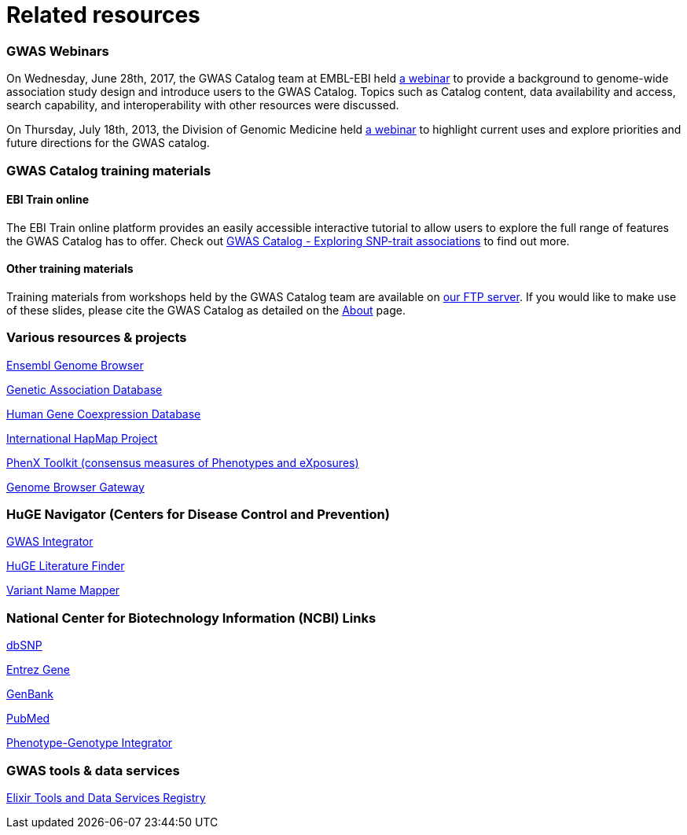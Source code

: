 = Related resources

=== GWAS Webinars

On Wednesday, June 28th, 2017, the GWAS Catalog team at EMBL-EBI held http://www.ebi.ac.uk/training/online/course/nhgri-ebi-gwas-catalog-curated-resource-snp-trait-associations[a webinar] to provide a background to genome-wide association study design and introduce users to the GWAS Catalog. Topics such as Catalog content, data availability and access, search capability, and interoperability with other resources were discussed.

On Thursday, July 18th, 2013, the Division of Genomic Medicine held http://www.genome.gov/27554296[a webinar] to highlight current uses and explore  priorities and future directions for the GWAS catalog.


=== GWAS Catalog training materials

==== EBI Train online

The EBI Train online platform provides an easily accessible interactive tutorial to allow users to explore the full range of features the GWAS Catalog has to offer. Check out link:http://www.ebi.ac.uk/training/online/course/gwas-catalog-exploring-snp-trait-associations[ GWAS Catalog - Exploring SNP-trait associations] to find out more.


==== Other training materials

Training materials from workshops held by the GWAS Catalog team are available on link:ftp://ftp.ebi.ac.uk/pub/databases/gwas/training_materials/[ our FTP server]. If you would like to make use of these slides, please cite the GWAS Catalog as detailed on the link:about[About] page.


=== Various resources & projects
http://www.ensembl.org[Ensembl Genome Browser]

//http://www.gen2phen.org/[GEN2PHEN Project]

http://geneticassociationdb.nih.gov/[Genetic Association Database]

http://www.geneticsofgeneexpression.org/network/[Human Gene Coexpression Database]

http://www.hapmap.org/[International HapMap Project]

http://www.phenxtoolkit.org[PhenX Toolkit (consensus measures of Phenotypes and eXposures)]

http://genome.ucsc.edu/cgi-bin/hgGateway[Genome Browser Gateway]


=== HuGE Navigator (Centers for Disease Control and Prevention)
https://phgkb.cdc.gov/HuGENavigator/gWAHitStartPage.do[GWAS Integrator]

https://phgkb.cdc.gov/HuGENavigator/startPagePubLit.do[HuGE Literature Finder]

https://phgkb.cdc.gov/HuGENavigator/startPageMapper.do[Variant Name Mapper]


=== National Center for Biotechnology Information (NCBI) Links
http://www.ncbi.nlm.nih.gov/projects/SNP/[dbSNP]

http://www.ncbi.nlm.nih.gov/sites/entrez?db=gene[Entrez Gene]

http://www.ncbi.nlm.nih.gov/Genbank/[GenBank]

http://www.ncbi.nlm.nih.gov/sites/entrez/[PubMed]

http://www.ncbi.nlm.nih.gov/gap/PheGenIUCSC[Phenotype-Genotype Integrator]


=== GWAS tools & data services
https://bio.tools/?page=1&q=GWAS%20study&sort=score&ord=desc[Elixir Tools and Data Services Registry]
